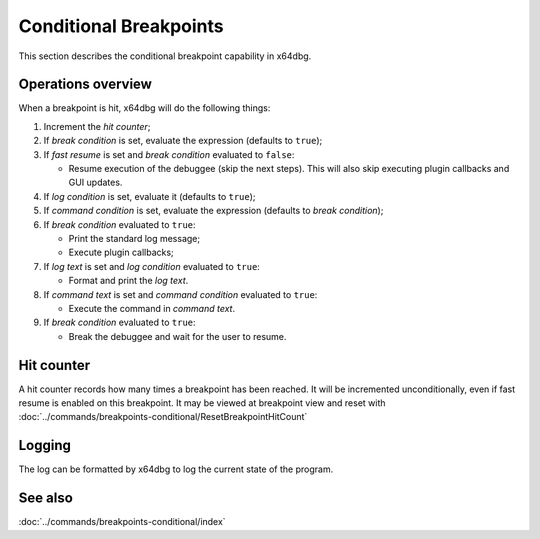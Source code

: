 Conditional Breakpoints
=======================

This section describes the conditional breakpoint capability in x64dbg.

-------------------
Operations overview
-------------------

When a breakpoint is hit, x64dbg will do the following things:

1. Increment the *hit counter*;

2. If *break condition* is set, evaluate the expression (defaults to ``true``);

3. If *fast resume* is set and *break condition* evaluated to ``false``:
   
   - Resume execution of the debuggee (skip the next steps). This will also skip executing plugin callbacks and GUI updates.

4. If *log condition* is set, evaluate it (defaults to ``true``);

5. If *command condition* is set, evaluate the expression (defaults to *break condition*);

6. If *break condition* evaluated to ``true``:

   - Print the standard log message;
   - Execute plugin callbacks;

7. If *log text* is set and *log condition* evaluated to ``true``:

   - Format and print the *log text*.

8. If *command text* is set and *command condition* evaluated to ``true``:

   - Execute the command in *command text*.

9. If *break condition* evaluated to ``true``:

   - Break the debuggee and wait for the user to resume.

-----------
Hit counter
-----------

A hit counter records how many times a breakpoint has been reached. It will be incremented unconditionally, even if fast resume is enabled on this breakpoint. It may be viewed at breakpoint view and reset with :doc:`../commands/breakpoints-conditional/ResetBreakpointHitCount`

-------
Logging
-------

The log can be formatted by x64dbg to log the current state of the program.

--------
See also
--------
:doc:`../commands/breakpoints-conditional/index`
